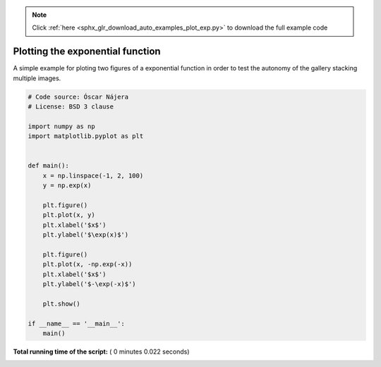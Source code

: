 .. note::
    :class: sphx-glr-download-link-note

    Click :ref:`here <sphx_glr_download_auto_examples_plot_exp.py>` to download the full example code
.. rst-class:: sphx-glr-example-title

.. _sphx_glr_auto_examples_plot_exp.py:


Plotting the exponential function
=================================
A simple example for ploting two figures of a exponential
function in order to test the autonomy of the gallery
stacking multiple images.




.. rst-class:: sphx-glr-horizontal


    *

      .. image:: /auto_examples/images/sphx_glr_plot_exp_001.png
            :class: sphx-glr-multi-img

    *

      .. image:: /auto_examples/images/sphx_glr_plot_exp_002.png
            :class: sphx-glr-multi-img





.. code-block:: python


    # Code source: Óscar Nájera
    # License: BSD 3 clause

    import numpy as np
    import matplotlib.pyplot as plt


    def main():
        x = np.linspace(-1, 2, 100)
        y = np.exp(x)

        plt.figure()
        plt.plot(x, y)
        plt.xlabel('$x$')
        plt.ylabel('$\exp(x)$')

        plt.figure()
        plt.plot(x, -np.exp(-x))
        plt.xlabel('$x$')
        plt.ylabel('$-\exp(-x)$')

        plt.show()

    if __name__ == '__main__':
        main()

**Total running time of the script:** ( 0 minutes  0.022 seconds)


.. _sphx_glr_download_auto_examples_plot_exp.py:


.. only :: html

 .. container:: sphx-glr-footer
    :class: sphx-glr-footer-example



  .. container:: sphx-glr-download

     :download:`Download Python source code: plot_exp.py <plot_exp.py>`



  .. container:: sphx-glr-download

     :download:`Download Jupyter notebook: plot_exp.ipynb <plot_exp.ipynb>`


.. only:: html

 .. rst-class:: sphx-glr-signature

    `Gallery generated by Sphinx-Gallery <https://sphinx-gallery.readthedocs.io>`_
